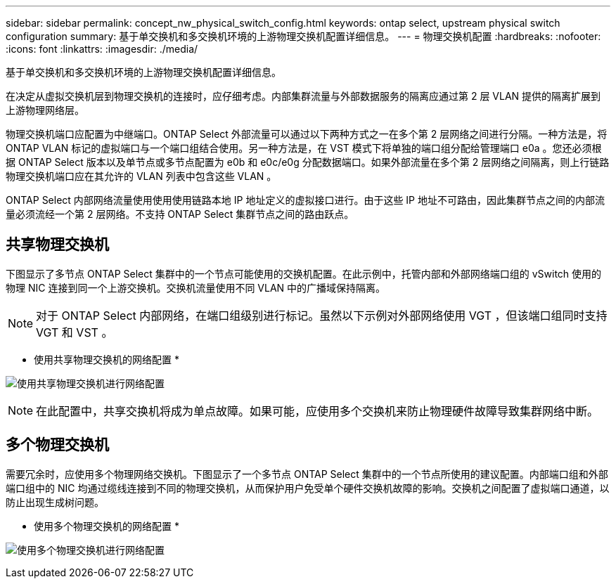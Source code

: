 ---
sidebar: sidebar 
permalink: concept_nw_physical_switch_config.html 
keywords: ontap select, upstream physical switch configuration 
summary: 基于单交换机和多交换机环境的上游物理交换机配置详细信息。 
---
= 物理交换机配置
:hardbreaks:
:nofooter: 
:icons: font
:linkattrs: 
:imagesdir: ./media/


[role="lead"]
基于单交换机和多交换机环境的上游物理交换机配置详细信息。

在决定从虚拟交换机层到物理交换机的连接时，应仔细考虑。内部集群流量与外部数据服务的隔离应通过第 2 层 VLAN 提供的隔离扩展到上游物理网络层。

物理交换机端口应配置为中继端口。ONTAP Select 外部流量可以通过以下两种方式之一在多个第 2 层网络之间进行分隔。一种方法是，将 ONTAP VLAN 标记的虚拟端口与一个端口组结合使用。另一种方法是，在 VST 模式下将单独的端口组分配给管理端口 e0a 。您还必须根据 ONTAP Select 版本以及单节点或多节点配置为 e0b 和 e0c/e0g 分配数据端口。如果外部流量在多个第 2 层网络之间隔离，则上行链路物理交换机端口应在其允许的 VLAN 列表中包含这些 VLAN 。

ONTAP Select 内部网络流量使用使用使用链路本地 IP 地址定义的虚拟接口进行。由于这些 IP 地址不可路由，因此集群节点之间的内部流量必须流经一个第 2 层网络。不支持 ONTAP Select 集群节点之间的路由跃点。



== 共享物理交换机

下图显示了多节点 ONTAP Select 集群中的一个节点可能使用的交换机配置。在此示例中，托管内部和外部网络端口组的 vSwitch 使用的物理 NIC 连接到同一个上游交换机。交换机流量使用不同 VLAN 中的广播域保持隔离。


NOTE: 对于 ONTAP Select 内部网络，在端口组级别进行标记。虽然以下示例对外部网络使用 VGT ，但该端口组同时支持 VGT 和 VST 。

* 使用共享物理交换机的网络配置 *

image:DDN_06.jpg["使用共享物理交换机进行网络配置"]


NOTE: 在此配置中，共享交换机将成为单点故障。如果可能，应使用多个交换机来防止物理硬件故障导致集群网络中断。



== 多个物理交换机

需要冗余时，应使用多个物理网络交换机。下图显示了一个多节点 ONTAP Select 集群中的一个节点所使用的建议配置。内部端口组和外部端口组中的 NIC 均通过缆线连接到不同的物理交换机，从而保护用户免受单个硬件交换机故障的影响。交换机之间配置了虚拟端口通道，以防止出现生成树问题。

* 使用多个物理交换机的网络配置 *

image:DDN_07.jpg["使用多个物理交换机进行网络配置"]
